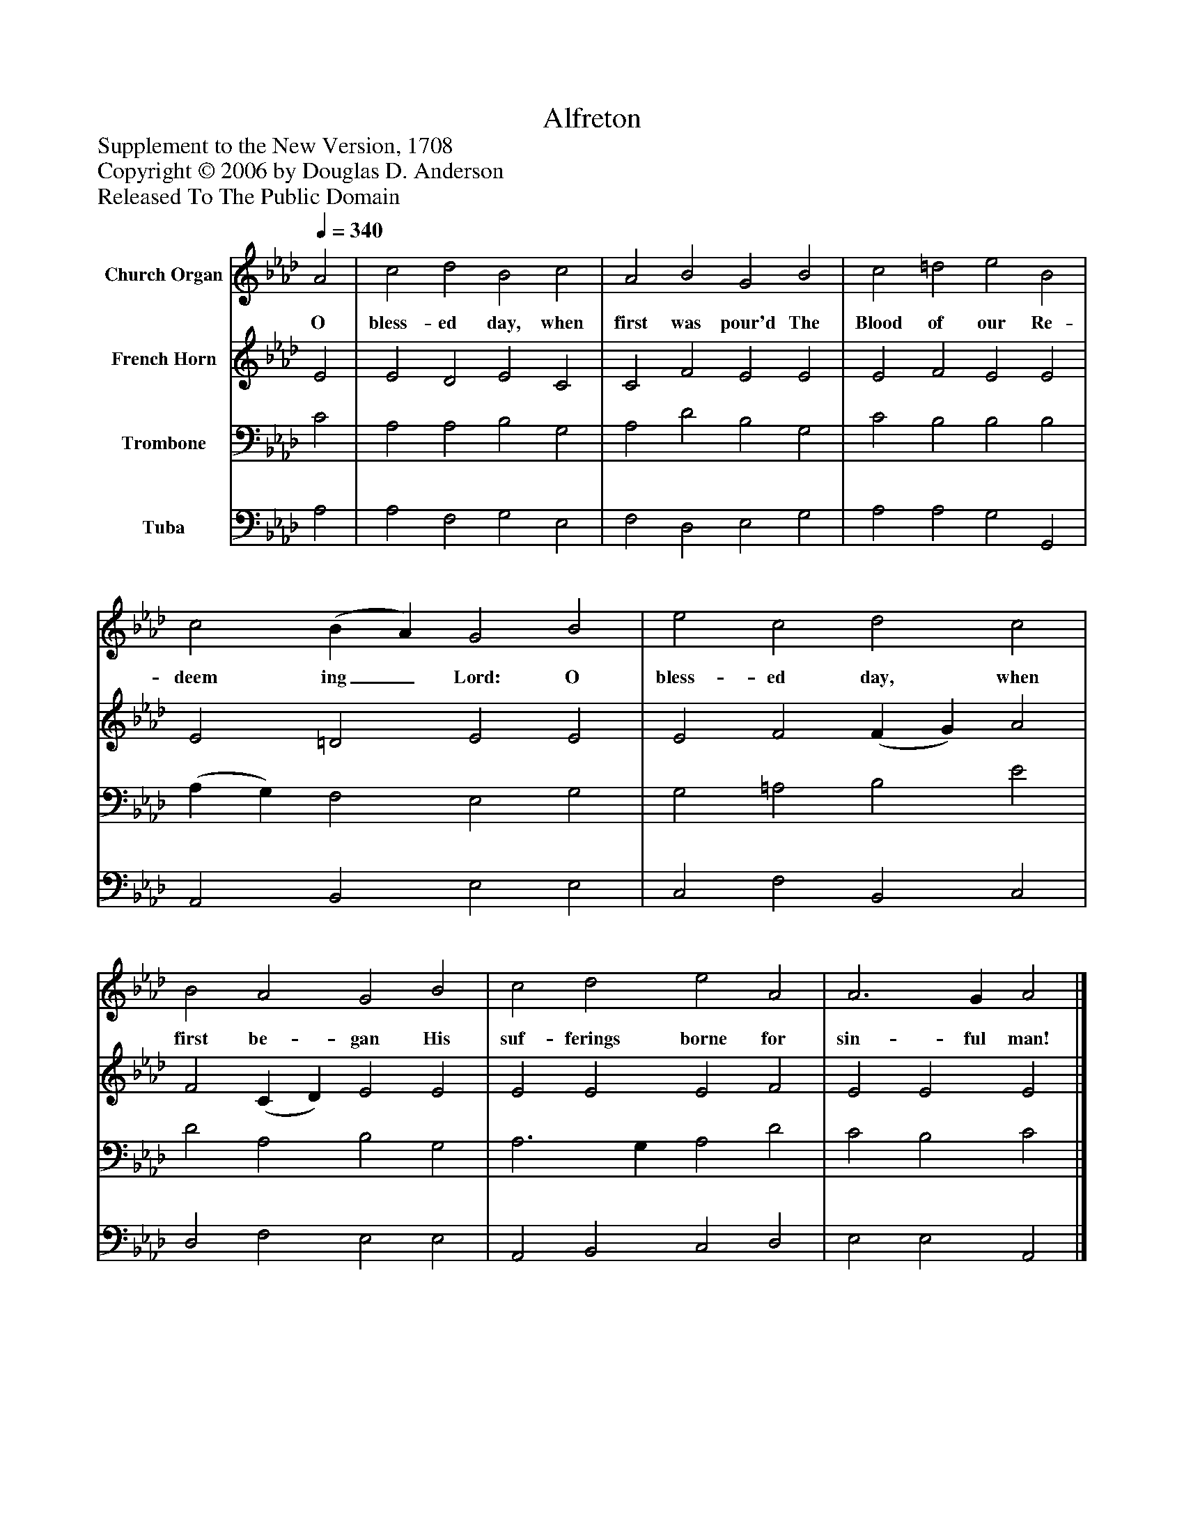 %%abc-creator mxml2abc 1.4
%%abc-version 2.0
%%continueall true
%%titletrim true
%%titleformat A-1 T C1, Z-1, S-1
X: 0
T: Alfreton
Z: Supplement to the New Version, 1708
Z: Copyright © 2006 by Douglas D. Anderson
Z: Released To The Public Domain
L: 1/4
M: none
Q: 1/4=340
V: P1 name="Church Organ"
%%MIDI program 1 19
V: P2 name="French Horn"
%%MIDI program 2 60
V: P3 name="Trombone"
%%MIDI program 3 57
V: P4 name="Tuba"
%%MIDI program 4 58
K: Ab
[V: P1]  A2 | c2 d2 B2 c2 | A2 B2 G2 B2 | c2 =d2 e2 B2 | c2 (B A) G2 B2 | e2 c2 d2 c2 | B2 A2 G2 B2 | c2 d2 e2 A2 | A3 G A2|]
w: O bless- ed day, when first was pour'd The Blood of our Re- deem ing_ Lord: O bless- ed day, when first be- gan His suf- ferings borne for sin- ful man!
[V: P2]  E2 | E2 D2 E2 C2 | C2 F2 E2 E2 | E2 F2 E2 E2 | E2 =D2 E2 E2 | E2 F2 (F G) A2 | F2 (C D) E2 E2 | E2 E2 E2 F2 | E2 E2 E2|]
[V: P3]  C2 | A,2 A,2 B,2 G,2 | A,2 D2 B,2 G,2 | C2 B,2 B,2 B,2 | (A, G,) F,2 E,2 G,2 | G,2 =A,2 B,2 E2 | D2 A,2 B,2 G,2 | A,3 G, A,2 D2 | C2 B,2 C2|]
[V: P4]  A,2 | A,2 F,2 G,2 E,2 | F,2 D,2 E,2 G,2 | A,2 A,2 G,2 G,,2 | A,,2 B,,2 E,2 E,2 | C,2 F,2 B,,2 C,2 | D,2 F,2 E,2 E,2 | A,,2 B,,2 C,2 D,2 | E,2 E,2 A,,2|]

